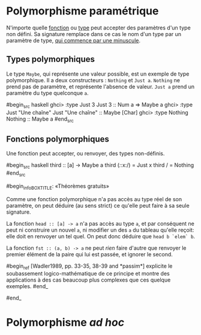 























* Polymorphisme paramétrique
  :PROPERTIES:
  :CUSTOM_ID: polymorphisme-paramétrique
  :END:

N'importe quelle [[#functions-and-variables][fonction]] ou
[[#defining-types][type]] peut accepter des paramètres d'un type non
défini. Sa signature remplace dans ce cas le nom d'un type par un
paramètre de type, [[#identifiers][qui commence par une minuscule]].

** Types polymorphiques
   :PROPERTIES:
   :CUSTOM_ID: types-polymorphiques
   :END:

Le type ~Maybe~, qui représente une valeur possible, est un exemple
de type polymorphique. Il a deux constructeurs : ~Nothing~ et
~Just a~. ~Nothing~ ne prend pas de paramètre, et représente
l'absence de valeur. ~Just a~ prend un paramètre du type quelconque
~a~.

#begin_src haskell
ghci> :type Just 3 Just 3 :: Num a => Maybe a ghci> :type Just "Une
chaîne" Just "Une chaîne" :: Maybe [Char] ghci> :type Nothing Nothing
:: Maybe a #end_src

** Fonctions polymorphiques
   :PROPERTIES:
   :CUSTOM_ID: fonctions-polymorphiques
   :END:

Une fonction peut accepter, ou renvoyer, des types non-définis.

#begin_src haskell
third :: [a] -> Maybe a third (/:/:x:/) = Just x third / = Nothing #end_src

#begin_infoBOXTITLE: «Théorèmes gratuits»

Comme une fonction polymorphique n'a pas accès au type réel de son
paramètre, on peut déduire (au sens strict) ce qu'elle peut faire à sa
seule signature.

La fonction ~head :: [a] -> a~ n'a pas accès au type ~a~, et par
conséquent ne peut ni construire un nouvel ~a~, ni modifier un des
~a~ du tableau qu'elle reçoit: elle doit en renvoyer un tel quel.
On peut donc déduire que ~head b `elem` b~.

La fonction ~fst :: (a, b) -> a~ ne peut /rien/ faire d'autre que
renvoyer le premier élément de la paire qui lui est passée, et ignorer
le second.

#begin_ref [Wadler1989, pp. 33-35, 38-39 and *passim*] explicite le
soubassement logico-mathématique de ce principe et montre des
applications à des cas beaucoup plus complexes que ces quelque exemples.
#end_

#end_

* Polymorphisme /ad hoc/
  :PROPERTIES:
  :CUSTOM_ID: polymorphisme-ad-hoc
  :END:
